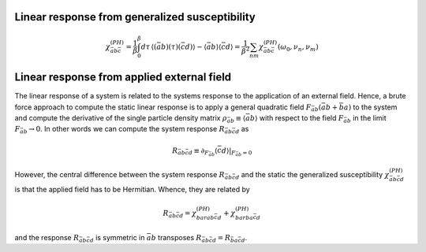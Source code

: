 .. _linear_response:

Linear response from generalized susceptibility
===============================================

.. math::
   \chi^{(PH)}_{\bar{a}b\bar{c}}
   =
   \frac{1}{\beta} \int_0^\beta d\tau \, \langle (\bar{a}b)(\tau) (\bar{c}d) \rangle
   - \langle \bar{a} b \rangle \langle \bar{c} d \rangle
   =
   \frac{1}{\beta^2} \sum_{nm}
   \chi^{(PH)}_{\bar{a}b\bar{c}}(\omega_0, \nu_n, \nu_m)
   

Linear response from applied external field
===========================================

The linear response of a system is related to the systems response to the application of an external field. Hence, a brute force approach to compute the static linear response is to apply a general quadratic field :math:`F_{\bar{a}b} ( \bar{a} b + \bar{b} a)` to the system and compute the derivative of the single particle density matrix :math:`\rho_{\bar{a}b} \equiv \langle \bar{a}b \rangle` with respect to the field :math:`F_{\bar{a}b}` in the limit :math:`F_{\bar{a}b} \rightarrow 0`. In other words we can compute the system response :math:`R_{\bar{a}b\bar{c}d}` as

.. math::
   R_{\bar{a}b\bar{c}d} \equiv
   \partial_{F_{\bar{a}b}} \langle \bar{c} d \rangle |_{F_{\bar{a}b} = 0}

However, the central difference between the system response :math:`R_{\bar{a}b\bar{c}d}` and the static the generalized susceptibility :math:`\chi^{(PH)}_{\bar{a}b\bar{c}d}` is that the applied field has to be Hermitian. Whence, they are related by

.. math::
   R_{\bar{a}b\bar{c}d} = \chi^{(PH)}_{bar{a}b\bar{c}d} + \chi^{(PH)}_{bar{b}a\bar{c}d}

and the response :math:`R_{\bar{a}b\bar{c}d}` is symmetric in :math:`\bar{a}b` transposes :math:`R_{\bar{a}b\bar{c}d} = R_{\bar{b}a\bar{c}d}`.
   
